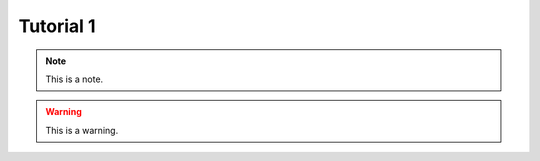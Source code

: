 .. _tutorial1:
.. role:: raw-html-m2r(raw)
   :format: html

Tutorial 1
=====================

.. note:: This is a note.

.. warning:: This is a warning.


